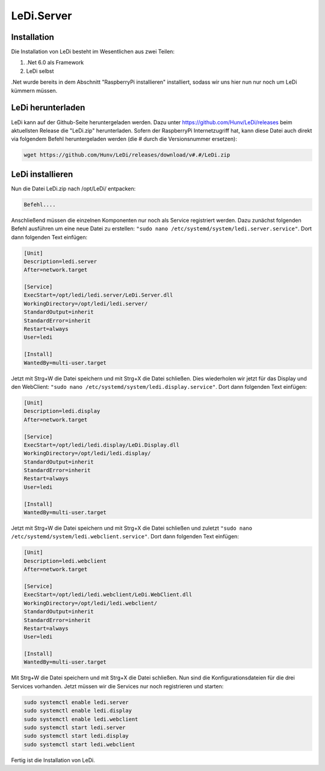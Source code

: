 LeDi.Server
============

Installation
------------

Die Installation von LeDi besteht im Wesentlichen aus zwei Teilen:

1. .Net 6.0 als Framework
2. LeDi selbst

.Net wurde bereits in dem Abschnitt "RaspberryPi installieren" installiert, sodass wir uns hier nun nur noch um LeDi kümmern müssen.


LeDi herunterladen
---------------------
LeDi kann auf der Github-Seite heruntergeladen werden. Dazu unter https://github.com/Hunv/LeDi/releases beim aktuellsten Release die "LeDi.zip" herunterladen. Sofern der RaspberryPi Internetzugriff hat, kann diese Datei auch direkt via folgendem Befehl heruntergeladen werden (die # durch die Versionsnummer ersetzen):

.. code-block:: console

   wget https://github.com/Hunv/LeDi/releases/download/v#.#/LeDi.zip

LeDi installieren
---------------------
Nun die Datei LeDi.zip nach /opt/LeDi/ entpacken:

.. code-block:: console

    Befehl....

Anschließend müssen die einzelnen Komponenten nur noch als Service registriert werden. Dazu zunächst folgenden Befehl ausführen um eine neue Datei zu erstellen: ``"sudo nano /etc/systemd/system/ledi.server.service"``. Dort dann folgenden Text einfügen:

.. code-block:: console

    [Unit]
    Description=ledi.server
    After=network.target
    
    [Service]
    ExecStart=/opt/ledi/ledi.server/LeDi.Server.dll
    WorkingDirectory=/opt/ledi/ledi.server/
    StandardOutput=inherit
    StandardError=inherit
    Restart=always
    User=ledi
    
    [Install]
    WantedBy=multi-user.target

Jetzt mit Strg+W die Datei speichern und mit Strg+X die Datei schließen. Dies wiederholen wir jetzt für das Display und den WebClient:
``"sudo nano /etc/systemd/system/ledi.display.service"``. Dort dann folgenden Text einfügen:

.. code-block:: console

    [Unit]
    Description=ledi.display
    After=network.target
    
    [Service]
    ExecStart=/opt/ledi/ledi.display/LeDi.Display.dll
    WorkingDirectory=/opt/ledi/ledi.display/
    StandardOutput=inherit
    StandardError=inherit
    Restart=always
    User=ledi
    
    [Install]
    WantedBy=multi-user.target

Jetzt mit Strg+W die Datei speichern und mit Strg+X die Datei schließen und zuletzt ``"sudo nano /etc/systemd/system/ledi.webclient.service"``. Dort dann folgenden Text einfügen:

.. code-block:: console

    [Unit]
    Description=ledi.webclient
    After=network.target
    
    [Service]
    ExecStart=/opt/ledi/ledi.webclient/LeDi.WebClient.dll
    WorkingDirectory=/opt/ledi/ledi.webclient/
    StandardOutput=inherit
    StandardError=inherit
    Restart=always
    User=ledi
    
    [Install]
    WantedBy=multi-user.target

Mit Strg+W die Datei speichern und mit Strg+X die Datei schließen. 
Nun sind die Konfigurationsdateien für die drei Services vorhanden. Jetzt müssen wir die Services nur noch registrieren und starten:

.. code-block:: console

    sudo systemctl enable ledi.server
    sudo systemctl enable ledi.display
    sudo systemctl enable ledi.webclient
    sudo systemctl start ledi.server
    sudo systemctl start ledi.display
    sudo systemctl start ledi.webclient

Fertig ist die Installation von LeDi.
